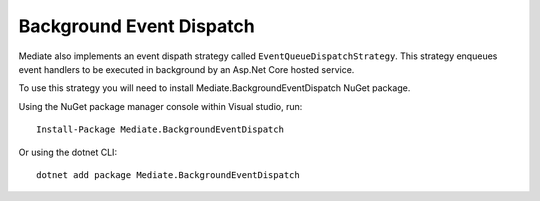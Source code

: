 #########################
Background Event Dispatch
#########################

Mediate also implements an event dispath strategy called ``EventQueueDispatchStrategy``.
This strategy enqueues event handlers to be executed in background by an Asp.Net Core hosted service.

To use this strategy you will need to install Mediate.BackgroundEventDispatch NuGet package.

Using the NuGet package manager console within Visual studio, run::
    
    Install-Package Mediate.BackgroundEventDispatch

Or using the dotnet CLI::

    dotnet add package Mediate.BackgroundEventDispatch